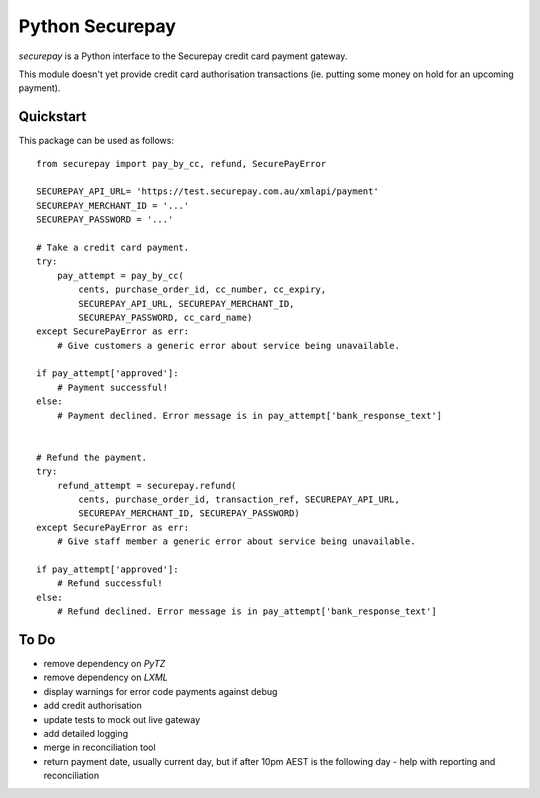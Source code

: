 ==================
 Python Securepay
==================

`securepay` is a Python interface to the Securepay credit card payment gateway.

This module doesn't yet provide credit card authorisation transactions (ie.
putting some money on hold for an upcoming payment).

Quickstart
-----------

This package can be used as follows::

    from securepay import pay_by_cc, refund, SecurePayError

    SECUREPAY_API_URL= 'https://test.securepay.com.au/xmlapi/payment'
    SECUREPAY_MERCHANT_ID = '...'
    SECUREPAY_PASSWORD = '...'

    # Take a credit card payment.
    try:
        pay_attempt = pay_by_cc(
            cents, purchase_order_id, cc_number, cc_expiry,
            SECUREPAY_API_URL, SECUREPAY_MERCHANT_ID,
            SECUREPAY_PASSWORD, cc_card_name)
    except SecurePayError as err:
        # Give customers a generic error about service being unavailable.

    if pay_attempt['approved']:
        # Payment successful!
    else:
        # Payment declined. Error message is in pay_attempt['bank_response_text']


    # Refund the payment.
    try:
        refund_attempt = securepay.refund(
            cents, purchase_order_id, transaction_ref, SECUREPAY_API_URL,
            SECUREPAY_MERCHANT_ID, SECUREPAY_PASSWORD)
    except SecurePayError as err:
        # Give staff member a generic error about service being unavailable.

    if pay_attempt['approved']:
        # Refund successful!
    else:
        # Refund declined. Error message is in pay_attempt['bank_response_text']


To Do
-----

* remove dependency on `PyTZ`
* remove dependency on `LXML`
* display warnings for error code payments against debug
* add credit authorisation
* update tests to mock out live gateway
* add detailed logging
* merge in reconciliation tool
* return payment date, usually current day, but if after 10pm AEST is the
  following day - help with reporting and reconciliation

